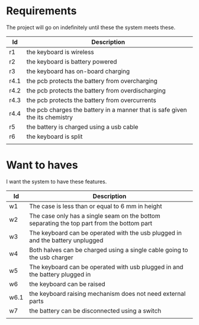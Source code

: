 * Requirements
The project will go on indefinitely until these the system meets these.
| Id   | Description                                                                  |
|------+------------------------------------------------------------------------------|
| r1   | the keyboard is wireless                                                     |
| r2   | the keyboard is battery powered                                              |
| r3   | the keyboard has on-board charging                                           |
| r4.1 | the pcb protects the battery from overcharging                               |
| r4.2 | the pcb protects the battery from overdischarging                            |
| r4.3 | the pcb protects the battery from overcurrents                               |
| r4.4 | the pcb charges the battery in a manner that is safe given the its chemistry |
| r5   | the battery is charged using a usb cable                                     |
| r6   | the keyboard is split                                                        |
|      |                                                                              |


* Want to haves
I want the system to have these features.

| Id   | Description                                                                                |
|------+--------------------------------------------------------------------------------------------|
| w1   | The case is less than or equal to 6 mm in height                                           |
| w2   | The case only has a single seam on the bottom separating the top part from the bottom part |
| w3   | The keyboard can be operated with the usb plugged in and the battery unplugged             |
| w4   | Both halves can be charged using a single cable going to the usb charger                   |
| w5   | The keyboard can be operated with usb plugged in and the battery  plugged in               |
| w6   | the keyboard can be raised                                                                 |
| w6.1 | the keyboard raising mechanism does not need external parts                                |
| w7   | the battery can be disconnected using a switch                                             |
|      |                                                                                            |
